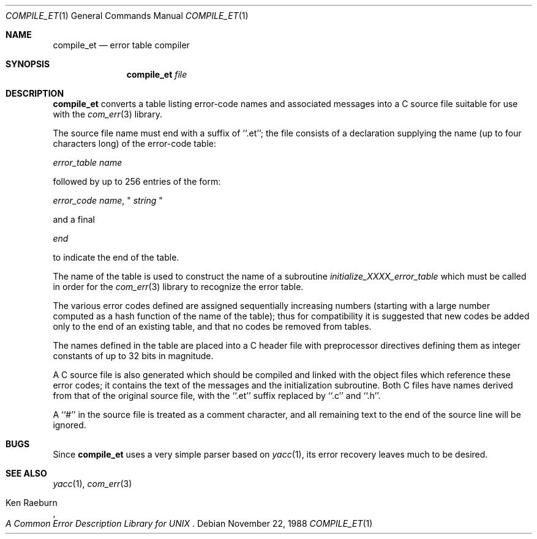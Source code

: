 .\" Copyright (c) 1988 Massachusetts Institute of Technology,
.\" Student Information Processing Board.  All rights reserved.
.\"
.\" $OpenBSD: compile_et.1,v 1.7 2000/01/03 00:18:05 aaron Exp $
.\" $Header: /home/cvs/src/usr.bin/compile_et/Attic/compile_et.1,v 1.7 2000/01/03 00:18:05 aaron Exp $
.\"
.Dd	November 22, 1988
.Dt COMPILE_ET 1
.Os
.Sh NAME
.Nm compile_et
.Nd error table compiler
.Sh SYNOPSIS
.Nm compile_et
.Ar file
.Sh DESCRIPTION
.Nm
converts a table listing error-code names and associated messages into
a C source file suitable for use with the
.Xr com_err 3
library.
.Pp
The source file name must end with a suffix of ``.et''; the file
consists of a declaration supplying the name (up to four characters
long) of the error-code table:

.Em error_table name

followed by up to 256 entries of the form:

.Em error_code name ,
"
.Em string
"

and a final

.Em end

to indicate the end of the table.
.Pp
The name of the table is used to construct the name of a subroutine
.Em initialize_XXXX_error_table
which must be called in order for the
.Xr com_err 3
library to recognize the error table.
.Pp
The various error codes defined are assigned sequentially increasing
numbers (starting with a large number computed as a hash function of
the name of the table); thus for compatibility it is suggested that
new codes be added only to the end of an existing table, and that no
codes be removed from tables.
.Pp
The names defined in the table are placed into a C header file with
preprocessor directives defining them as integer constants of up to
32 bits in magnitude.
.Pp
A C source file is also generated which should be compiled and linked
with the object files which reference these error codes; it contains
the text of the messages and the initialization subroutine.  Both C
files have names derived from that of the original source file, with
the ``.et'' suffix replaced by ``.c'' and ``.h''.
.Pp
A ``#'' in the source file is treated as a comment character, and all
remaining text to the end of the source line will be ignored.
.Sh BUGS
Since
.Nm
uses a very simple parser based on
.Xr yacc 1 ,
its error recovery leaves much to be desired.
.Sh SEE ALSO
.Xr yacc 1 ,
.Xr com_err 3
.Pp
.Rs
.%A Ken Raeburn
.%T "A Common Error Description Library for UNIX"
.Re
